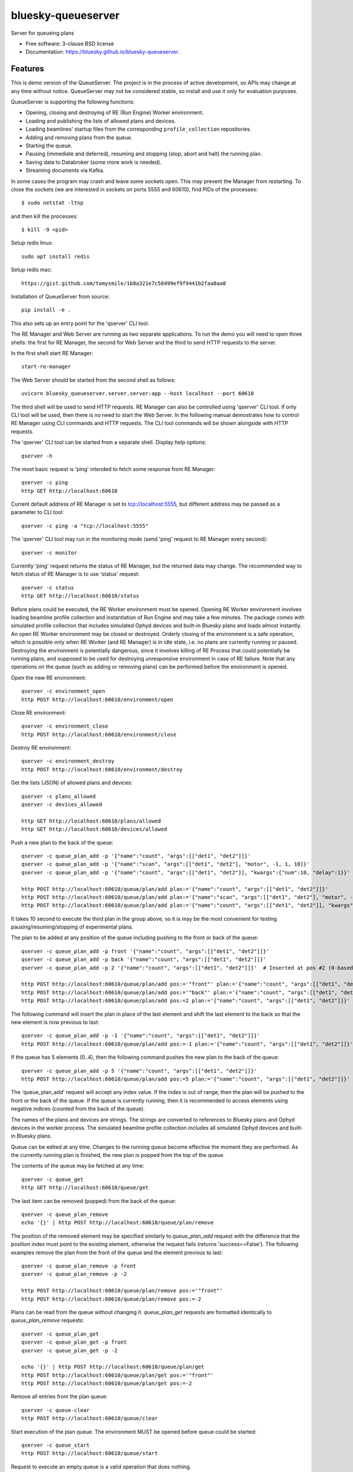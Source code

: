 ===================
bluesky-queueserver
===================

.. image:: https://img.shields.io/travis/bluesky/bluesky-queueserver.svg
        :target: https://travis-ci.org/bluesky/bluesky-queueserver

.. image:: https://img.shields.io/pypi/v/bluesky-queueserver.svg
        :target: https://pypi.python.org/pypi/bluesky-queueserver

.. image:: https://img.shields.io/codecov/c/github/bluesky/bluesky-queueserve
        :target: https://codecov.io/gh/bluesky/bluesky-queueserve


Server for queueing plans

* Free software: 3-clause BSD license
* Documentation: https://bluesky.github.io/bluesky-queueserver.

Features
--------

This is demo version of the QueueServer. The project is in the process of active development, so
APIs may change at any time without notice. QueueServer may not be considered stable, so install
and use it only for evaluation purposes.

QueueServer is supporting the following functions:


- Opening, closing and destroying of RE (Run Engine) Worker environment.

- Loading and publishing the lists of allowed plans and devices.

- Loading beamlines' startup files from the corresponding ``profile_collection`` repositories.

- Adding and removing plans from the queue.

- Starting the queue.

- Pausing (immediate and deferred), resuming and stopping (stop, abort and halt) the running plan.

- Saving data to Databroker (some more work is needed).

- Streaming documents via Kafka.


In some cases the program may crash and leave some sockets open. This may prevent the Manager from
restarting. To close the sockets (we are interested in sockets on ports 5555 and 60610), find
PIDs of the processes::

  $ sudo netstat -ltnp

and then kill the processes::

  $ kill -9 <pid>


Setup redis linux::

  sudo apt install redis

Setup redis mac::

  https://gist.github.com/tomysmile/1b8a321e7c58499ef9f9441b2faa0aa8

Installation of QueueServer from source::

  pip install -e .

This also sets up an entry point for the 'qserver' CLI tool.

The RE Manager and Web Server are running as two separate applications. To run the demo you will need to open
three shells: the first for RE Manager, the second for Web Server and the third to send HTTP requests to
the server.

In the first shell start RE Manager::

  start-re-manager

The Web Server should be started from the second shell as follows::

  uvicorn bluesky_queueserver.server.server:app --host localhost --port 60610

The third shell will be used to send HTTP requests. RE Manager can also be controlled using 'qserver' CLI
tool. If only CLI tool will be used, then there is no need to start the Web Server. In the following manual
demostrates how to control RE Manager using CLI commands and HTTP requests. The CLI tool commands will be
shown alongside with HTTP requests.

The 'qserver' CLI tool can be started from a separate shell. Display help options::

  qserver -h

The most basic request is 'ping' intended to fetch some response from RE Manager::

  qserver -c ping
  http GET http://localhost:60610

Current default address of RE Manager is set to tcp://localhost:5555, but different
address may be passed as a parameter to CLI tool::

  qserver -c ping -a "tcp://localhost:5555"

The 'qserver' CLI tool may run in the monitoring mode (send 'ping' request to RE Manager every second)::

  qserver -c monitor

Currently 'ping' request returns the status of RE Manager, but the returned data may change. The recommended
way to fetch status of RE Manager is to use 'status' request::

  qserver -c status
  http GET http://localhost:60610/status

Before plans could be executed, the RE Worker environment must be opened. Opening RE Worker environment
involves loading beamline profile collection and instantiation of Run Engine and may take a few minutes.
The package comes with simulated profile collection that includes simulated Ophyd devices and built-in
Bluesky plans and loads almost instantly. An open RE Worker environment may be closed or destroyed.
Orderly closing of the environment is a safe operation, which is possible only when RE Worker
(and RE Manager) is in idle state, i.e. no plans are currently running or paused. Destroying
the environment is potentially dangerous, since it involves killing of RE Process that could potentially
be running plans, and supposed to be used for destroying unresponsive environment in case of RE failure.
Note that any operations on the queue (such as adding or removing plans) can be performed before
the environment is opened.

Open the new RE environment::

  qserver -c environment_open
  http POST http://localhost:60610/environment/open

Close RE environment::

  qserver -c environment_close
  http POST http://localhost:60610/environment/close

Destroy RE environment::

  qserver -c environment_destroy
  http POST http://localhost:60610/environment/destroy

Get the lists (JSON) of allowed plans and devices::

  qserver -c plans_allowed
  qserver -c devices_allowed

  http GET http://localhost:60610/plans/allowed
  http GET http://localhost:60610/devices/allowed

Push a new plan to the back of the queue::

  qserver -c queue_plan_add -p '{"name":"count", "args":[["det1", "det2"]]}'
  qserver -c queue_plan_add -p '{"name":"scan", "args":[["det1", "det2"], "motor", -1, 1, 10]}'
  qserver -c queue_plan_add -p '{"name":"count", "args":[["det1", "det2"]], "kwargs":{"num":10, "delay":1}}'

  http POST http://localhost:60610/queue/plan/add plan:='{"name":"count", "args":[["det1", "det2"]]}'
  http POST http://localhost:60610/queue/plan/add plan:='{"name":"scan", "args":[["det1", "det2"], "motor", -1, 1, 10]}'
  http POST http://localhost:60610/queue/plan/add plan:='{"name":"count", "args":[["det1", "det2"]], "kwargs":{"num":10, "delay":1}}'

It takes 10 second to execute the third plan in the group above, so it is may be the most convenient for testing
pausing/resuming/stopping of experimental plans.

The plan to be added at any position of the queue including pushing to the front or back of the queue::

  qserver -c queue_plan_add -p front '{"name":"count", "args":[["det1", "det2"]]}'
  qserver -c queue_plan_add -p back '{"name":"count", "args":[["det1", "det2"]]}'
  qserver -c queue_plan_add -p 2 '{"name":"count", "args":[["det1", "det2"]]}'  # Inserted at pos #2 (0-based)

  http POST http://localhost:60610/queue/plan/add pos:='"front"' plan:='{"name":"count", "args":[["det1", "det2"]]}'
  http POST http://localhost:60610/queue/plan/add pos:='"back"' plan:='{"name":"count", "args":[["det1", "det2"]]}'
  http POST http://localhost:60610/queue/plan/add pos:=2 plan:='{"name":"count", "args":[["det1", "det2"]]}'

The following command will insert the plan in place of the last element and shift the last element to
the back so that the new element is now previous to last::

  qserver -c queue_plan_add -p -1 '{"name":"count", "args":[["det1", "det2"]]}'
  http POST http://localhost:60610/queue/plan/add pos:=-1 plan:='{"name":"count", "args":[["det1", "det2"]]}'

If the queue has 5 elements (0..4), then the following command pushes the new plan to the back of the queue::

  qserver -c queue_plan_add -p 5 '{"name":"count", "args":[["det1", "det2"]]}'
  http POST http://localhost:60610/queue/plan/add pos:=5 plan:='{"name":"count", "args":[["det1", "det2"]]}'

The 'queue_plan_add' request will accept any index value. If the index is out of range, then the plan will
be pushed to the front or the back of the queue. If the queue is currently running, then it is recommended
to access elements using negative indices (counted from the back of the queue).

The names of the plans and devices are strings. The strings are converted to references to Bluesky plans and
Ophyd devices in the worker process. The simulated beamline profile collection includes all simulated
Ophyd devices and built-in Bluesky plans.

Queue can be edited at any time. Changes to the running queue become effective the moment they are
performed. As the currently running plan is finished, the new plan is popped from the top of the queue.

The contents of the queue may be fetched at any time::

  qserver -c queue_get
  http GET http://localhost:60610/queue/get

The last item can be removed (popped) from the back of the queue::

  qserver -c queue_plan_remove
  echo '{}' | http POST http://localhost:60610/queue/plan/remove

The position of the removed element may be specified similarly to `queue_plan_add` request with the difference
that the position index must point to the existing element, otherwise the request fails (returns 'success==False').
The following examples remove the plan from the front of the queue and the element previous to last::

  qserver -c queue_plan_remove -p front
  qserver -c queue_plan_remove -p -2

  http POST http://localhost:60610/queue/plan/remove pos:='"front"'
  http POST http://localhost:60610/queue/plan/remove pos:=-2

Plans can be read from the queue without changing it. `queue_plan_get` requests are formatted identically to
`queue_plan_remove` requests::

  qserver -c queue_plan_get
  qserver -c queue_plan_get -p front
  qserver -c queue_plan_get -p -2

  echo '{}' | http POST http://localhost:60610/queue/plan/get
  http POST http://localhost:60610/queue/plan/get pos:='"front"'
  http POST http://localhost:60610/queue/plan/get pos:=-2

Remove all entries from the plan queue::

  qserver -c queue-clear
  http POST http://localhost:60610/queue/clear

Start execution of the plan queue. The environment MUST be opened before queue could be started::

  qserver -c queue_start
  http POST http://localhost:60610/queue/start

Request to execute an empty queue is a valid operation that does nothing.

The queue can be stopped at any time. Stopping the queue is a safe operation. When the stopping
sequence is initiated, the currently running plan is finished and the next plan is not be started.
The stopping sequence can be cancelled if it was activated by mistake or decision was changed::

  qserver -c queue_stop
  qserver -c queue_stop_cancel

  http POST http://localhost:60610/queue/stop
  http POST http://localhost:60610/queue/stop/cancel

While a plan in a queue is executed, operation Run Engine can be paused. In the unlikely event
if the request to pause is received while RunEngine is transitioning between two plans, the request
may be rejected by the RE Worker. In this case it needs to be repeated. If Run Engine is in the paused
state, plan execution can be resumed, aborted, stopped or halted. If the plan is aborted, stopped
or halted, it is not removed from the plan queue (it remains the first in the queue) and execution
of the queue is stopped. Execution of the queue may be started again if needed.

Running plan can be paused immediately (returns to the last checkpoint in the plan) or at the next
checkpoint (deferred pause)::

  qserver -c re_pause -p immediate
  qserver -c re_pause -p deferred

  http POST http://localhost:60610/re/pause option="immediate"
  http POST http://localhost:60610/re/pause option="deferred"

Resuming, aborting, stopping or halting of currently executed plan::

  qserver -c re_resume
  qserver -c re_stop
  qserver -c re_abort
  qserver -c re_halt

  http POST http://localhost:60610/re/resume
  http POST http://localhost:60610/re/stop
  http POST http://localhost:60610/re/abort
  http POST http://localhost:60610/re_halt

There is minimal user protection features implemented that will prevent execution of
the commands that are not supported in current state of the server. Error messages are printed
in the terminal that is running the server along with output of Run Engine.

Data on executed plans, including stopped plans, is recorded in the history. History can
be downloaded at any time::

  qserver -c history_get
  http GET http://localhost:60610/history/get

History is not intended for long-term storage. It can be cleared at any time::

  qserver -c history_clear
  http POST http://localhost:60610/history/clear

Stop RE Manager (exit RE Manager application). There are two options: safe request that is rejected
when the queue is running or a plan is paused::

  qserver -c manager_stop
  qserver -c manager_stop -p safe_on

  echo '{}' | http POST http://localhost:60610/manager/stop
  http POST http://localhost:60610/manager/stop option="safe_on"

Manager can be also stopped at any time using unsafe stop, which causes current RE Worker to be
destroyed even if a plan is running::

  qserver -c manager_stop -p safe_off
  http POST http://localhost:60610/manager/stop option="safe_off"

The 'test_manager_kill' request is designed specifically for testing ability of RE Watchdog
to restart malfunctioning RE Manager process. This command stops event loop of RE Manager process
and causes RE Watchdog to restart the process (currently after 5 seconds). RE Manager
process is expected to fully recover its state, so that the restart does not affect
running or paused plans or the state of the queue. Another potential use of the request
is to test handling of communication timeouts, since RE Manager does not respond to the request::

  qserver -c test_manager_kill
  http POST http://localhost:60610/test/manager/kill
